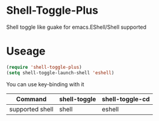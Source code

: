 * Shell-Toggle-Plus

Shell toggle like guake for emacs.EShell/Shell supported

* Useage
#+begin_src emacs-lisp
(require 'shell-toggle-plus)
(setq shell-toggle-launch-shell 'eshell)
#+end_src

You can use key-binding with it

|-----------------+--------------+-----------------|
| Command         | shell-toggle | shell-toggle-cd |
|-----------------+--------------+-----------------|
| supported shell | shell        | eshell          |
|-----------------+--------------+-----------------|

